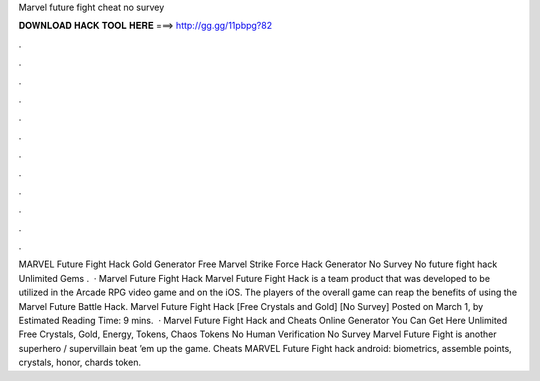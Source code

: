 Marvel future fight cheat no survey

𝐃𝐎𝐖𝐍𝐋𝐎𝐀𝐃 𝐇𝐀𝐂𝐊 𝐓𝐎𝐎𝐋 𝐇𝐄𝐑𝐄 ===> http://gg.gg/11pbpg?82

.

.

.

.

.

.

.

.

.

.

.

.

MARVEL Future Fight Hack Gold Generator Free Marvel Strike Force Hack Generator No Survey No  future fight hack Unlimited Gems .  · Marvel Future Fight Hack Marvel Future Fight Hack is a team product that was developed to be utilized in the Arcade RPG video game and on the iOS. The players of the overall game can reap the benefits of using the Marvel Future Battle Hack. Marvel Future Fight Hack [Free Crystals and Gold] [No Survey] Posted on March 1, by Estimated Reading Time: 9 mins.  · Marvel Future Fight Hack and Cheats Online Generator You Can Get Here Unlimited Free Crystals, Gold, Energy, Tokens, Chaos Tokens No Human Verification No Survey Marvel Future Fight is another superhero / supervillain beat ’em up the game. Cheats MARVEL Future Fight hack android: biometrics, assemble points, crystals, honor, chards token.